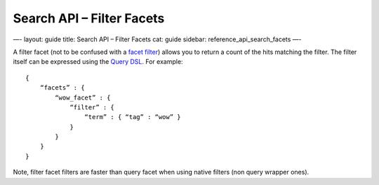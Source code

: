 
==============================
 Search API – Filter Facets 
==============================




—-
layout: guide
title: Search API – Filter Facets
cat: guide
sidebar: reference\_api\_search\_facets
—-

A filter facet (not to be confused with a `facet
filter </guide/reference/api/search/facets/index.html>`_) allows you to
return a count of the hits matching the filter. The filter itself can be
expressed using the `Query DSL <../../../query-dsl/>`_. For example:

::

    {
        “facets” : {
            “wow_facet” : {
                “filter” : {
                    “term” : { “tag” : “wow” }
                }
            }
        }
    }    

Note, filter facet filters are faster than query facet when using native
filters (non query wrapper ones).



